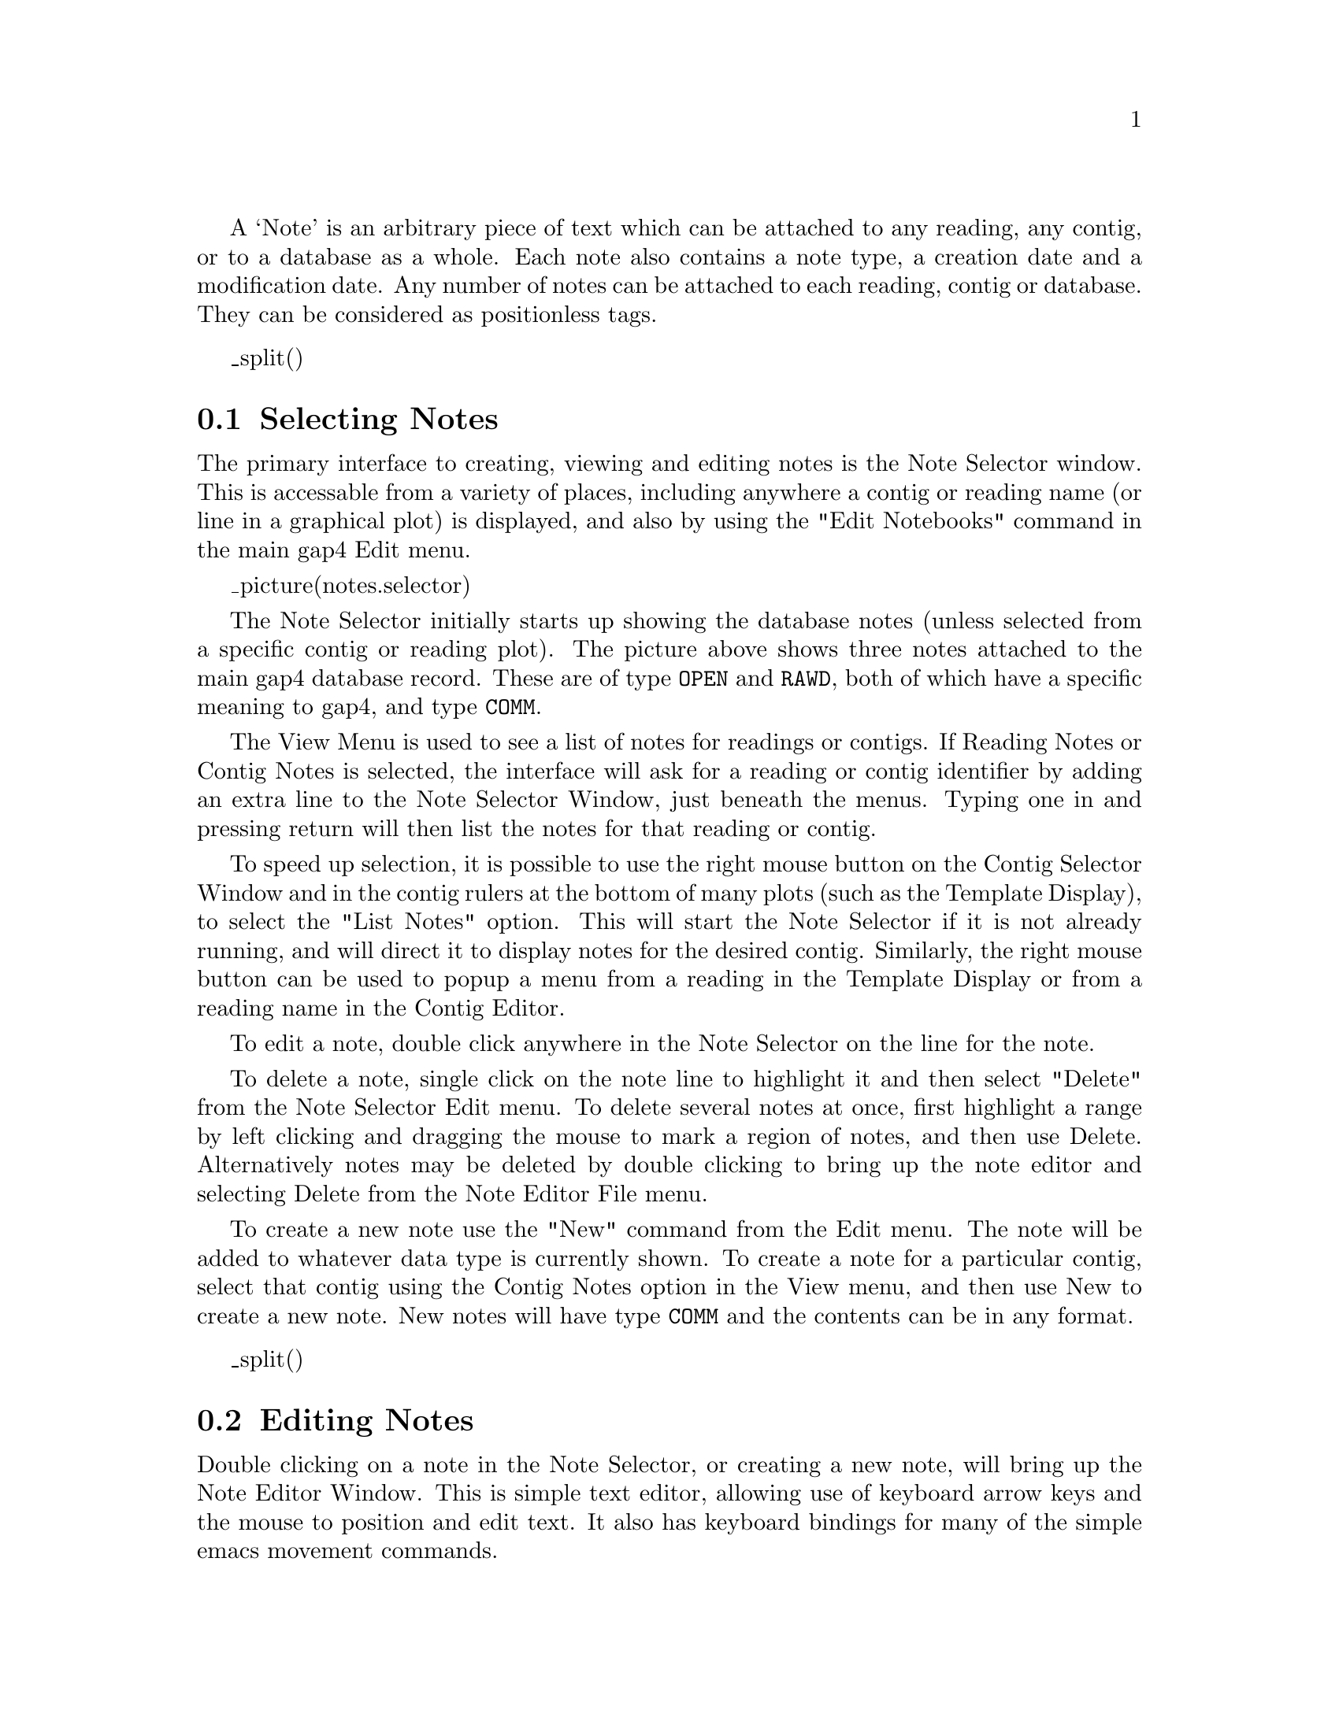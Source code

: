 @menu
* Notes-Selector::              Selecting Notes
* Notes-Editor::                Editing Notes
* Notes-Special::               Special Note Types
@end menu

@cindex Notes

A `Note' is an arbitrary piece of text which can be attached to any reading,
any contig, or to a database as a whole. Each note also contains a note
type, a creation date and a modification date. Any number of notes can
be attached to each reading, contig or database.
They can be considered as positionless tags.

_split()
@node Notes-Selector
@section Selecting Notes
@cindex Notes: selecting
@cindex Edit notebooks

The primary interface to creating, viewing and editing notes is the Note
Selector window. This is accessable from a variety of places, 
including anywhere a contig or reading name (or line in a graphical plot) is
displayed, and also by using the "Edit Notebooks" command in the main gap4 Edit
menu.

_picture(notes.selector)

The Note Selector initially starts up showing the database notes (unless
selected from a specific contig or reading plot). The picture above shows three
notes attached to the main gap4 database record. These are of type @code{OPEN}
and @code{RAWD}, both of which have a specific meaning to gap4, and type
@code{COMM}.

The View Menu is used to see a list of notes for readings or contigs.
If Reading Notes or Contig Notes is selected, the interface will ask for
a reading or contig
identifier by adding an extra line to the Note Selector Window, just beneath
the menus. Typing one in and pressing return will then list the notes for
that reading or contig. 

To speed up selection, it is possible to use the right
mouse button on the Contig Selector Window and in the contig rulers at the
bottom of many plots (such as the Template Display), to select the "List Notes"
option. This will start the Note Selector if it is not already running, and
will direct it to display notes for the desired contig. Similarly, the
right mouse button can be used 
to popup a menu from a reading in the Template Display or
from a reading name in the Contig Editor.

To edit a note, double click anywhere in the Note Selector on the line
for the note.

To delete a note, single click on the note line to highlight it and then select
"Delete" from the Note Selector Edit menu. To delete several notes
at once, first highlight a range by left clicking and dragging the mouse to
mark a region of notes, and then use Delete. Alternatively notes may be
deleted by double clicking to bring up the note editor and selecting Delete
from the Note Editor File menu.

To create a new note use the "New" command from the Edit menu. The note will
be added to whatever data type is currently shown. To create a
note for a particular contig, select that contig using the Contig Notes option
in the View menu, and then use New to create a new note. New notes
will have type @code{COMM} and the contents can be in any format.

_split()
@node Notes-Editor
@section Editing Notes
@cindex Notes: editing

Double clicking on a note in the Note Selector, or creating a new note, will
bring up the Note Editor Window. This is simple text editor,
allowing use of keyboard arrow keys and the mouse to position and edit text.
It also has keyboard bindings for many of the simple emacs movement commands.

_picture(notes.editor)

At the top of the Notes Editor are three buttons. 
The leftmost is the File menu
which contains the "Save", "Delete" and "Exit" options. Next to this is the
Type selector. This menu name displays the currently selected note type. To
change the note 
type select the appropriate type from the Type menu. The final button
gives access to the online Help.

Listed underneath the menu are the creation and modification dates. The
creation date if fixed when a note is created.
The modification date is adjusted every time a note is edited.
(Simply viewing a note will not update the modification date, but saving
changes to it will.)

Underneath these is the note text itself. For convenience, the first line of
each note is shown in the note selector window (so it can be helpful to
make it identifiable).

_split()
@node Notes-Special
@section Special Note Types
@cindex Notes: special types

Several types of note have special meanings. These include the
@code{OPEN}, @code{CLOS} and @code{RAWD} note types.

@table @code
@cindex CLOS note type
@cindex OPEN note type
@item OPEN
@itemx CLOS
Notes of type OPEN and CLOS
should contain pure Tcl code. If they exist, they will be
executed when the database is opened (@code{OPEN}) and closed (@code{CLOS}).
Take great care in creating and editing a note with these types! The purpose
is to allow configuration options to be attached to a database, and
hence allow for different gap4 configurations to be used when a UNIX directory
contains more than one database. In general use of the @file{.gaprc} file 
(_fpref(Conf-Introduction, Options Menu, configure)) is probably safer.

If there is a problem with a database containing a malformed @code{OPEN} or
@code{CLOS} note, it may be opened using @code{gap4 -no_exec_notes}. This will
prevent gap4 from executing the @code{OPEN} and @code{CLOS} notes and so allow
them to be fixed using the Note Editor.
@sp 1

@cindex RAWD note type
@cindex RAWDATA
@item RAWD
This note specifies an alternative to the @code{RAWDATA} environment
variable and should be set to be the full directory name for the
location of the trace files for the database.
If both the environment variable and the note are exist then
the note will take priority. This automatic use of this note can be disabled
be using the @code{-no_rawdata_note} command line option to gap4.
@sp 1

@cindex INFO note type
@item INFO
When created on a reading or a contig, this note may be displayed in the
contig editor "information line"
(_fpref(Editor-Info, The Editor Information Line, contig_editor))
when the user moves the mouse over the editor sequence name list.
@end table

It is possible to create your own types by editing the 
@file{$STADENROOT/tables/NOTEDB}
file. The format is fairly self explainatory, and is very similar to the
@file{GTAGDB} file. Each note type should consist of the long name followed by
a colon and @code{id=}@i{4_letter_short_name}, optionally followed by
@code{dt="}@i{any default text for this note}@code{"}. Lines may be split at
colons by adding a backslash to the end of the line. See the standard
@file{NOTEDB} file for examples.
